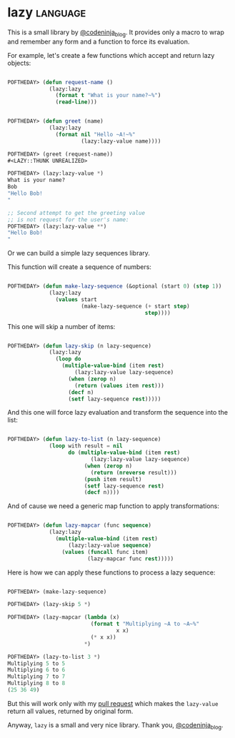 * lazy :language:

This is a small library by [[https://twitter.com/codeninja_blog][@codeninja_blog]]. It provides only a macro to
wrap and remember any form and a function to force its evaluation.

For example, let's create a few functions which accept and return lazy
objects:

#+begin_src lisp

POFTHEDAY> (defun request-name ()
             (lazy:lazy
               (format t "What is your name?~%")
               (read-line)))


POFTHEDAY> (defun greet (name)
             (lazy:lazy
               (format nil "Hello ~A!~%"
                       (lazy:lazy-value name))))

POFTHEDAY> (greet (request-name))
#<LAZY::THUNK UNREALIZED>

POFTHEDAY> (lazy:lazy-value *)
What is your name?
Bob
"Hello Bob!
"

;; Second attempt to get the greeting value
;; is not request for the user's name:
POFTHEDAY> (lazy:lazy-value **)
"Hello Bob!
"

#+end_src

Or we can build a simple lazy sequences library.

This function will create a sequence of numbers:

#+begin_src lisp

POFTHEDAY> (defun make-lazy-sequence (&optional (start 0) (step 1))
             (lazy:lazy
               (values start
                       (make-lazy-sequence (+ start step)
                                           step))))

#+end_src

This one will skip a number of items:

#+begin_src lisp

POFTHEDAY> (defun lazy-skip (n lazy-sequence)
             (lazy:lazy
               (loop do
                 (multiple-value-bind (item rest)
                     (lazy:lazy-value lazy-sequence)
                   (when (zerop n)
                     (return (values item rest)))
                   (decf n)
                   (setf lazy-sequence rest)))))

#+end_src

And this one will force lazy evaluation and transform the sequence into
the list:

#+begin_src lisp

POFTHEDAY> (defun lazy-to-list (n lazy-sequence)
             (loop with result = nil
                   do (multiple-value-bind (item rest)
                          (lazy:lazy-value lazy-sequence)
                        (when (zerop n)
                          (return (nreverse result)))
                        (push item result)
                        (setf lazy-sequence rest)
                        (decf n))))

#+end_src

And of cause we need a generic map function to apply transformations:

#+begin_src lisp

POFTHEDAY> (defun lazy-mapcar (func sequence)
             (lazy:lazy
               (multiple-value-bind (item rest)
                   (lazy:lazy-value sequence)
                 (values (funcall func item)
                         (lazy-mapcar func rest)))))

#+end_src

Here is how we can apply these functions to process a lazy sequence:

#+begin_src lisp

POFTHEDAY> (make-lazy-sequence)

POFTHEDAY> (lazy-skip 5 *)

POFTHEDAY> (lazy-mapcar (lambda (x)
                          (format t "Multiplying ~A to ~A~%"
                                  x x)
                          (* x x))
                        *)

POFTHEDAY> (lazy-to-list 3 *)
Multiplying 5 to 5
Multiplying 6 to 6
Multiplying 7 to 7
Multiplying 8 to 8
(25 36 49)

#+end_src

But this will work only with my [[https://github.com/massung/lazy/pull/1][pull request]] which makes the ~lazy-value~
return all values, returned by original form.

Anyway, ~lazy~ is a small and very nice library. Thank you,  [[https://twitter.com/codeninja_blog][@codeninja_blog]].

